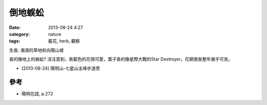 倒地蜈蚣
#############
:date: 2013-08-24 4:27
:category: nature
:tags: 藍花, herb, 觀察

生長: 潮濕的草地和向陽山坡


長的像地上的蜈蚣? 沒注意到，紫藍色的花很可愛，葉子長的像星際大戰的Star Destroyer。花期很長整年幾乎可見。

.. image:: /static/images/nature/plant/0001/R0025521.JPG

.. image:: /static/images/nature/plant/0001/R0025523.JPG

* [2013-08-24] 陽明山-七星山主峰步道旁

參考
========
* 陽明花語, p.272
